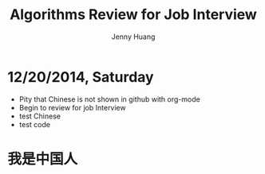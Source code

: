 #+latex_class: cn-article
#+latex_header: \lstset{language=c++,numbers=left,numberstyle=\tiny,basicstyle=\ttfamily\small,tabsize=4,frame=none,escapeinside=``,extendedchars=false,keywordstyle=\color{blue!70},commentstyle=\color{red!55!green!55!blue!55!},rulesepcolor=\color{red!20!green!20!blue!20!}}
#+title: Algorithms Review for Job Interview
#+author: Jenny Huang

* 12/20/2014, Saturday
- Pity that Chinese is not shown in github with org-mode
- Begin to review for job Interview
- test Chinese
- test code

* 我是中国人
#+begin_latex
\begin{lstlisting}
#include <pthread.h>
#include <stdlib.h>
#include <stdio.h>

#define SIZE 8   // Size by SIZE matrices

using namespace std;
 
int main(int argc, char* argv[]) {
    pthread_t* thread;  // pointer to a group of threads
    int i;
    if (argc!=2) {    
        printf("Usage: %s number_of_threads\n",argv[0]);
        exit(-1);
    }
    num_thrd = atoi(argv[1]);
    printf("num_thrd: %d\n", num_thrd);
    init_matrix(A);
    printf("\n");
    init_matrix(B);
    thread = (pthread_t*) malloc(num_thrd*sizeof(pthread_t));
    
    for (i = 1; i < num_thrd; i++) {    
        //printf("address i: %d\n", i);
        int rc = pthread_create(&thread[i], NULL, multiply, &idx[i]);
        if (rc != 0) {
            perror("Can't create thread");
            free(thread);
            exit(-1);
        }
    }
 
    // main thread works on slice 0
    // so everybody is busy
    // main thread does everything if threadd number is specified as 1
    //int tmp = 0;
    multiply((void*)(&(idx[0])));

    // main thead waiting for other thread to complete
    for (i = 2; i <= num_thrd; i++)
        pthread_join(thread[i-1], NULL);
 
    printf("\n\n");
    print_matrix(A);
    printf("\n\n\t       * \n");
    print_matrix(B);
    printf("\n\n\t       = \n");
    print_matrix(C);
    printf("\n\n");
 
    free(thread);
 
    return 0;
}
\end{lstlisting}
#+end_latex

